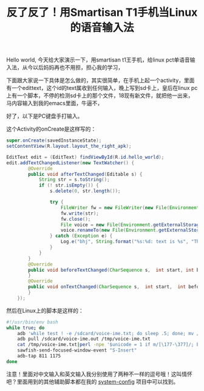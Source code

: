 #+title: 反了反了！用Smartisan T1手机当Linux的语音输入法
# bhj-tags: tool
Hello world, 今天给大家演示一下，用smartisan t1王手机，给linux pct单语音输入法，从今以后妈妈再也不用担，担心我的学习，

下面跟大家说一下具体是怎么做的，其实很简单，在手机上起一个activity，里面有一个edittext，这个id的text属收到任何输入，晚上写到sd卡上，皇后在linux pc上有一个脚本，不停的检测sd卡上的那个文件，18现有新文件，就把他一出来，马内容输入到我的emacs里面，牛逼不，

好了，以下是PC键盘手打输入。

这个Activity的onCreate是这样写的：

#+BEGIN_SRC java
        super.onCreate(savedInstanceState);
        setContentView(R.layout.layout_the_right_apk);

        EditText edit = (EditText) findViewById(R.id.hello_world);
        edit.addTextChangedListener(new TextWatcher() {
                @Override
                public void afterTextChanged(Editable s) {
                    String str = s.toString();
                    if (! str.isEmpty()) {
                        s.delete(0, str.length());

                        try {
                            FileWriter fw = new FileWriter(new File(Environment.getExternalStorageDirectory(), "voice-ime.txt.1"));
                            fw.write(str);
                            fw.close();
                            File voice = new File(Environment.getExternalStorageDirectory(), "voice-ime.txt.1");
                            voice.renameTo(new File(Environment.getExternalStorageDirectory(), "voice-ime.txt"));
                        } catch (Exception e) {
                            Log.e("bhj", String.format("%s:%d: text is %s", "TheRightApkActivity.java", 135, str), e);
                        }
                    }
                }
                @Override
                public void beforeTextChanged(CharSequence s,  int start, int before, int after) {
                }
                @Override
                public void onTextChanged(CharSequence s,  int start,  int before,  int count) {
                }
            });

#+END_SRC

然后在Linux上的脚本是这样的：

#+BEGIN_SRC sh
#!/usr/bin/env bash
while true; do
    adb 'while test ! -e /sdcard/voice-ime.txt; do sleep .5; done; mv /sdcard/voice-ime.txt /sdcard/voice-ime.out;'
    adb pull /sdcard/voice-ime.out /tmp/voice-ime.txt
    cat /tmp/voice-ime.txt|perl -npe '$unicode = 1 if m/[\177-\377]/; END {print $unicode ? "，" : ", "}'|putclip
    sawfish-send-focused-window-event "S-Insert"
    adb-tap 811 1175
done
#+END_SRC

注意！里面对中文输入和英文输入我分别使用了两种不一样的逗号哦！这叫情怀吧？里面用到的其他辅助脚本都在我的 [[https://github.com/baohaojun/system-config][system-config]] 项目中可以找到。
